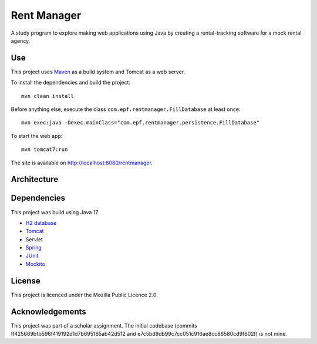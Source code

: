 #############
Rent Manager
#############

A study program to explore making web applications using Java by creating a rental-tracking
software for a mock rental agency.

.. image:: rentmanager.png
	:align: center

Use
====

This project uses `Maven <https://maven.apache.org>`_ as a build system and Tomcat as a web server.

To install the dependencies and build the project::

    mvn clean install

Before anything else, execute the class ``com.epf.rentmanager.FillDatabase`` at least once::

    mvn exec:java -Dexec.mainClass="com.epf.rentmanager.persistence.FillDatabase"

To start the web app::

    mvn tomcat7:run

The site is available on http://localhost:8080/rentmanager.

Architecture
=============

.. image:: architecture.svg
	:align: center

Dependencies
=============

This project was build using Java 17.

- `H2 database <https://h2database.com>`_
- `Tomcat <https://tomcat.apache.org>`_
- Servlet
- `Spring <https://sptring.io>`_
- `JUnit <https://junit.org/junit4/>`_
- `Mockito <https://site.mockito.org/>`_

License
========

This project is licenced under the Mozilla Public Licence 2.0.

Acknowledgements
================

This project was part of a scholar assignment. The initial codebase (commits
ff425669bfb596f419192d1d7b695165ab42d512 and
e7c5bd9db99c7cc051c916ae8cc86580cd9f602f) is not mine.